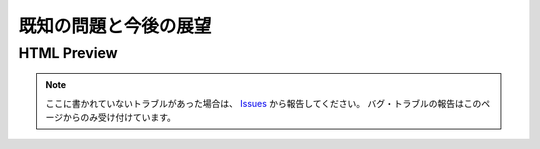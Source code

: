 既知の問題と今後の展望
######################

.. _既知の問題htmlPreview:

HTML Preview
************




.. note::
   ここに書かれていないトラブルがあった場合は、 `Issues <https://github.com/TatsuyaNakamori/vscode-reStructuredText/issues>`_ から報告してください。
   バグ・トラブルの報告はこのページからのみ受け付けています。





